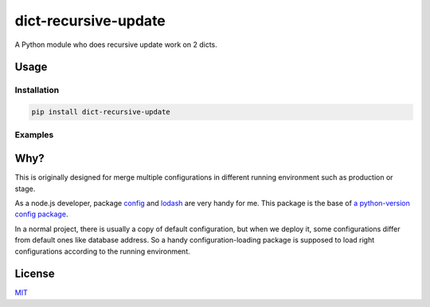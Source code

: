 =====================
dict-recursive-update
=====================

.. image:: https://travis-ci.org/Maples7/dict-recursive-update.svg?branch=master
    :target: https://travis-ci.org/Maples7/dict-recursive-update

.. image:: https://img.shields.io/pypi/v/dict-recursive-update.svg
    :target: https://pypi.python.org/pypi/dict-recursive-update

A Python module who does recursive update work on 2 dicts.

Usage
=====

Installation
------------

.. code:: shell

    pip install dict-recursive-update


Examples
--------

.. code:: python
    >>> from dict_recursive_update import recursive_update
    
    >>> recursive_update({'a': {'b': 2}}, {'a': {'b': 3, 'd': 4}, 'e': 5})
    {'a': {'b': 3, 'd': 4}, 'e': 5}

    >>> recursive_update('a', 'b')
    Traceback (most recent call last):
        ...
    TypeError: Params of recursive_update should be dicts

    >>> recursive_update({'a': [1]}, {'a': [2], 'c': {'d': {'c': 3}}})
    {'a': [2], 'c': {'d': {'c': 3}}}

    >>> recursive_update({'a': {'c': 1, 'd': {}}, 'b': 4}, {'b': 5})
    {'a': {'c': 1, 'd': {}}, 'b': 5}

    >>> recursive_update({'a': {'c': 1, 'd': {}}, 'b': 4}, {'a': 2})
    {'a': 2, 'b': 4}


Why?
====

This is originally designed for merge multiple configurations in different running environment such as production or stage.

As a node.js developer, package `config <https://github.com/lorenwest/node-config>`_ and `lodash <https://github.com/lodash/lodash>`_ are very handy for me. This package is the base of `a python-version config package <https://github.com/Maples7/py-config>`_.

In a normal project, there is usually a copy of default configuration, but when we deploy it, some configurations differ from default ones like database address. So a handy configuration-loading package is supposed to load right configurations according to the running environment.

License
=======
`MIT <./LICENSE.txt>`_
